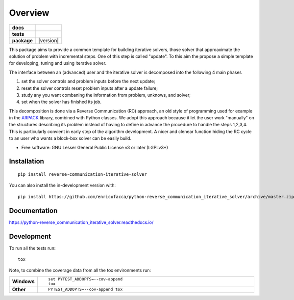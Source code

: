 ========
Overview
========

.. start-badges

.. list-table::
    :stub-columns: 1

    * - docs
      - |docs|
    * - tests
      - | |github-actions| |requires|
    * - package
      - | |version| |wheel| |supported-versions| |supported-implementations|
.. |docs| image:: https://readthedocs.org/projects/python-reverse_communication_iterative_solver/badge/?style=flat
    :target: https://python-reverse_communication_iterative_solver.readthedocs.io/
    :alt: Documentation Status

.. |github-actions| image:: https://github.com/enricofacca/python-reverse_communication_iterative_solver/actions/workflows/github-actions.yml/badge.svg
    :alt: GitHub Actions Build Status
    :target: https://github.com/enricofacca/python-reverse_communication_iterative_solver/actions

.. |requires| image:: https://requires.io/github/enricofacca/python-reverse_communication_iterative_solver/requirements.svg?branch=master
    :alt: Requirements Status
    :target: https://requires.io/github/enricofacca/python-reverse_communication_iterative_solver/requirements/?branch=master

.. |wheel| image:: https://img.shields.io/pypi/wheel/reverse-communication-iterative-solver.svg
    :alt: PyPI Wheel
    :target: https://pypi.org/project/reverse-communication-iterative-solver

.. |supported-versions| image:: https://img.shields.io/pypi/pyversions/reverse-communication-iterative-solver.svg
    :alt: Supported versions
    :target: https://pypi.org/project/reverse-communication-iterative-solver

.. |supported-implementations| image:: https://img.shields.io/pypi/implementation/reverse-communication-iterative-solver.svg
    :alt: Supported implementations
    :target: https://pypi.org/project/reverse-communication-iterative-solver



.. end-badges

This package aims to provide a common template for building iterative solvers, 
those solver that approaximate the solution of problem with incremental steps. One of this
step is called "update". To this aim the propose a simple template for 
developing, tuning and using iterative solver. 

The interface between an (advanced) user and the iterative solver is decomposed into the following 4 main phases

1. set the solver controls and problem inputs before the next update;
2. reset the solver controls reset problem inputs after a update failure; 
3. study any you want combaning the information from problem, unknows, and solver;
4. set when the solver has finished its job.

This decomposition is done via a Reverse Communication (RC) 
approach, an old style of programming used for 
example in the `ARPACK <https://www.caam.rice.edu/software/ARPACK/>`_ library, combined with Python classes. 
We adopt this approach because it let the user work "manually" on the structures
describing its problem instead of having to define in advance 
the procedure to handle the steps 1,2,3,4. This is particularly convient in early step of
the algorithm development. A nicer and clenear function hiding the RC cycle to an user who 
wants a block-box solver can be easily build.


* Free software: GNU Lesser General Public License v3 or later (LGPLv3+)

Installation
============

::

    pip install reverse-communication-iterative-solver

You can also install the in-development version with::

    pip install https://github.com/enricofacca/python-reverse_communication_iterative_solver/archive/master.zip


Documentation
=============


https://python-reverse_communication_iterative_solver.readthedocs.io/


Development
===========

To run all the tests run::

    tox

Note, to combine the coverage data from all the tox environments run:

.. list-table::
    :widths: 10 90
    :stub-columns: 1

    - - Windows
      - ::

            set PYTEST_ADDOPTS=--cov-append
            tox

    - - Other
      - ::

            PYTEST_ADDOPTS=--cov-append tox
